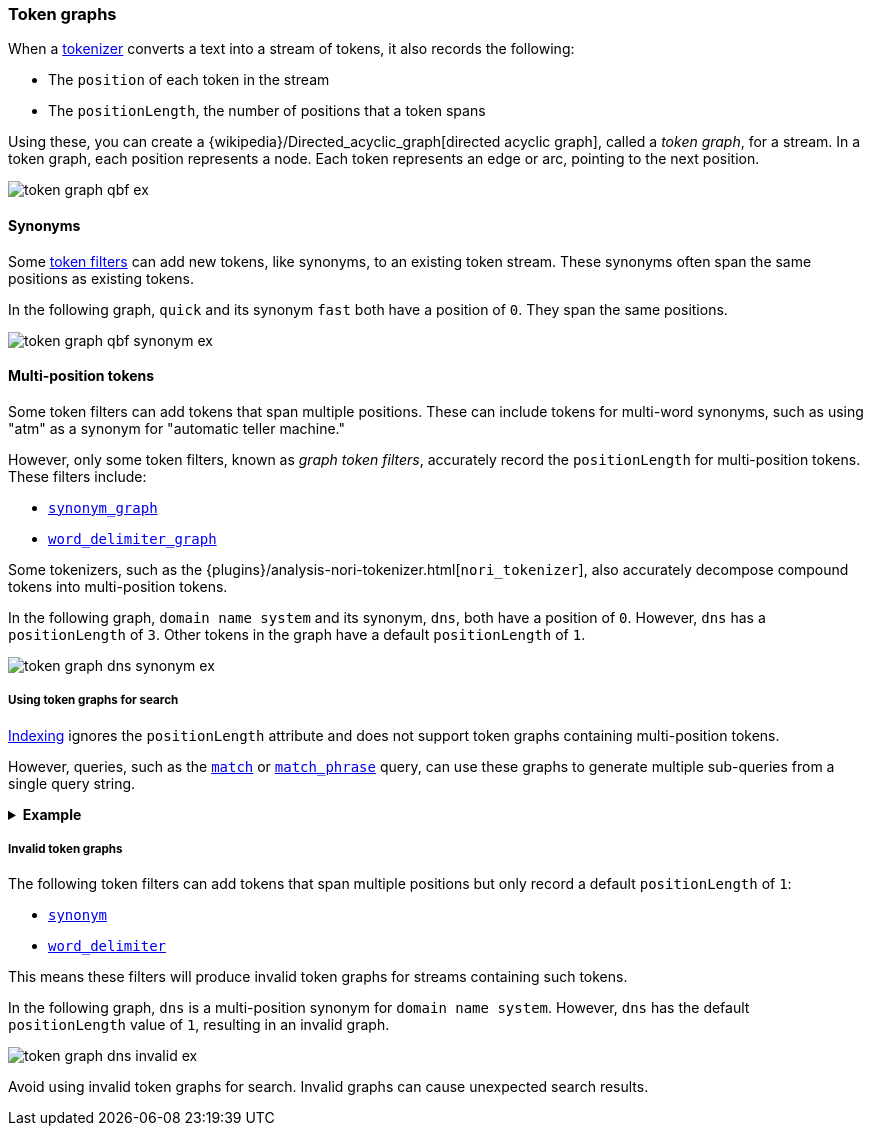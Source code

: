 [[token-graphs]]
=== Token graphs

When a <<analyzer-anatomy-tokenizer,tokenizer>> converts a text into a stream of
tokens, it also records the following:

* The `position` of each token in the stream
* The `positionLength`, the number of positions that a token spans

Using these, you can create a
{wikipedia}/Directed_acyclic_graph[directed acyclic graph],
called a _token graph_, for a stream. In a token graph, each position represents
a node. Each token represents an edge or arc, pointing to the next position.

image::images/analysis/token-graph-qbf-ex.svg[align="center"]

[[token-graphs-synonyms]]
==== Synonyms

Some <<analyzer-anatomy-token-filters,token filters>> can add new tokens, like
synonyms, to an existing token stream. These synonyms often span the same
positions as existing tokens.

In the following graph, `quick` and its synonym `fast` both have a position of
`0`. They span the same positions.

image::images/analysis/token-graph-qbf-synonym-ex.svg[align="center"]

[[token-graphs-multi-position-tokens]]
==== Multi-position tokens

Some token filters can add tokens that span multiple positions. These can
include tokens for multi-word synonyms, such as using "atm" as a synonym for
"automatic teller machine."

However, only some token filters, known as _graph token filters_, accurately
record the `positionLength` for multi-position tokens. These filters include:

* <<analysis-synonym-graph-tokenfilter,`synonym_graph`>>
* <<analysis-word-delimiter-graph-tokenfilter,`word_delimiter_graph`>>

Some tokenizers, such as the
{plugins}/analysis-nori-tokenizer.html[`nori_tokenizer`], also accurately
decompose compound tokens into multi-position tokens.

In the following graph, `domain name system` and its synonym, `dns`, both have a
position of `0`. However, `dns` has a `positionLength` of `3`. Other tokens in
the graph have a default `positionLength` of `1`.

image::images/analysis/token-graph-dns-synonym-ex.svg[align="center"]

[[token-graphs-token-graphs-search]]
===== Using token graphs for search 

<<analysis-index-search-time,Indexing>> ignores the `positionLength` attribute
and does not support token graphs containing multi-position tokens.

However, queries, such as the <<query-dsl-match-query,`match`>> or
<<query-dsl-match-query-phrase,`match_phrase`>> query, can use these graphs to
generate multiple sub-queries from a single query string.

.*Example*
[%collapsible]
====

A user runs a search for the following phrase using the `match_phrase` query:

`domain name system is fragile`

During <<analysis-index-search-time,search analysis>>, `dns`, a synonym for
`domain name system`, is added to the query string's token stream. The `dns`
token has a `positionLength` of `3`.

image::images/analysis/token-graph-dns-synonym-ex.svg[align="center"]

The `match_phrase` query uses this graph to generate sub-queries for the
following phrases:

[source,text]
------
dns is fragile
domain name system is fragile
------

This means the query matches documents containing either `dns is fragile` _or_
`domain name system is fragile`.
====

[[token-graphs-invalid-token-graphs]]
===== Invalid token graphs

The following token filters can add tokens that span multiple positions but
only record a default `positionLength` of `1`:

* <<analysis-synonym-tokenfilter,`synonym`>>
* <<analysis-word-delimiter-tokenfilter,`word_delimiter`>>

This means these filters will produce invalid token graphs for streams
containing such tokens.

In the following graph, `dns` is a multi-position synonym for `domain name
system`. However, `dns` has the default `positionLength` value of `1`, resulting
in an invalid graph.

image::images/analysis/token-graph-dns-invalid-ex.svg[align="center"]

Avoid using invalid token graphs for search. Invalid graphs can cause unexpected
search results.
